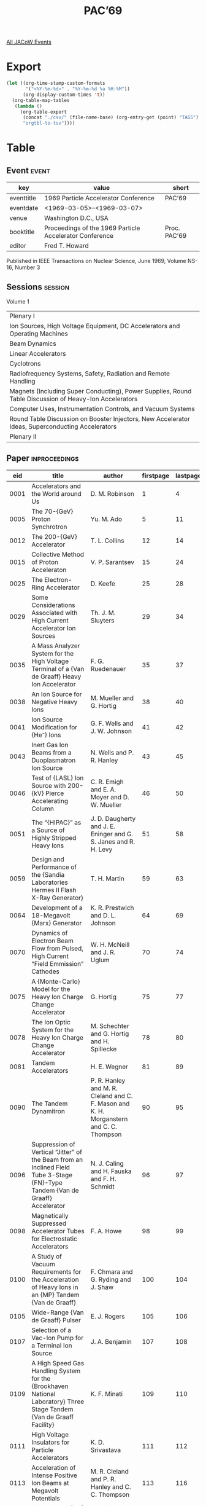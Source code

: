 #+title: PAC’69

[[file:all-jacow-events.org][All JACoW Events]]


* Export


#+begin_src emacs-lisp :eval t
  (let ((org-time-stamp-custom-formats
         '("<%Y-%m-%d>" . "%Y-%m-%d %a %H:%M"))
        (org-display-custom-times 't))
    (org-table-map-tables
     (lambda ()
       (org-table-export
        (concat "./csv/" (file-name-base) (org-entry-get (point) "TAGS") ".tsv")
        "orgtbl-to-tsv"))))
#+end_src

#+RESULTS:
: Mapping tables: done


* Table

** Event :event:

|------------+---------------------------------------------------------+--------------|
| key        | value                                                   | short        |
|------------+---------------------------------------------------------+--------------|
| eventtitle | 1969 Particle Accelerator Conference                    | PAC’69       |
| eventdate  | <1969-03-05>--<1969-03-07>                            |              |
| venue      | Washington D.C., USA                                    |              |
| booktitle  | Proceedings of the 1969 Particle Accelerator Conference | Proc. PAC’69 |
| editor     | Fred T. Howard                                          |              |
|------------+---------------------------------------------------------+--------------|
#+TBLFM: @2$3='(cadar (org-collect-keywords '("TITLE")))::@5$3='(concat "Proc. " (cadar (org-collect-keywords '("TITLE"))))


Published in IEEE Transactions on Nuclear Science, June 1969, Volume NS-16, Number 3

** Sessions :session:

Volume 1
|--------------------------------------------------------------------------------------------------------|
| Plenary I                                                                                              |
| Ion Sources, High Voltage Equipment, DC Accelerators and Operating Machines                            |
| Beam Dynamics                                                                                          |
| Linear Accelerators                                                                                    |
| Cyclotrons                                                                                             |
| Radiofrequency Systems, Safety, Radiation and Remote Handling                                          |
| Magnets (Including Super Conducting), Power Supplies, Round Table Discussion of Heavy-Ion Accelerators |
| Computer Uses, Instrumentation Controls, and Vacuum Systems                                            |
| Round Table Discussion on Booster Injectors, New Accelerator Ideas, Superconducting Accelerators       |
| Plenary II                                                                                             |
|--------------------------------------------------------------------------------------------------------|


** Paper :inproceedings:

|------+-----------------------------------------------------------------------------------------------------------------------------------------------------------------------------+---------------------------------------------------------------------------------------------------------------------------------------------------------------------------------------------------------------------------------------------------------+-----------+----------+-----------|
|  eid | title                                                                                                                                                                       | author                                                                                                                                                                                                                                                  | firstpage | lastpage |     pages |
|------+-----------------------------------------------------------------------------------------------------------------------------------------------------------------------------+---------------------------------------------------------------------------------------------------------------------------------------------------------------------------------------------------------------------------------------------------------+-----------+----------+-----------|
| 0001 | Accelerators and the World around Us                                                                                                                                        | D. M. Robinson                                                                                                                                                                                                                                          |         1 |        4 |       1-4 |
| 0005 | The 70-{GeV} Proton Synchrotron                                                                                                                                             | Yu. M. Ado                                                                                                                                                                                                                                              |         5 |       11 |      5-11 |
| 0012 | The 200-{GeV} Accelerator                                                                                                                                                   | T. L. Collins                                                                                                                                                                                                                                           |        12 |       14 |     12-14 |
| 0015 | Collective Method of Proton Acceleraton                                                                                                                                     | V. P. Sarantsev                                                                                                                                                                                                                                         |        15 |       24 |     15-24 |
| 0025 | The Electron-Ring Accelerator                                                                                                                                               | D. Keefe                                                                                                                                                                                                                                                |        25 |       28 |     25-28 |
|------+-----------------------------------------------------------------------------------------------------------------------------------------------------------------------------+---------------------------------------------------------------------------------------------------------------------------------------------------------------------------------------------------------------------------------------------------------+-----------+----------+-----------|
| 0029 | Some Considerations Associated with High Current Accelerator Ion Sources                                                                                                    | Th. J. M. Sluyters                                                                                                                                                                                                                                      |        29 |       34 |     29-34 |
| 0035 | A Mass Analyzer System for the High Voltage Terminal of a {Van de Graaff} Heavy Ion Accelerator                                                                             | F. G. Ruedenauer                                                                                                                                                                                                                                        |        35 |       37 |     35-37 |
| 0038 | An Ion Source for Negative Heavy Ions                                                                                                                                       | M. Mueller and G. Hortig                                                                                                                                                                                                                                |        38 |       40 |     38-40 |
| 0041 | Ion Source Modification for {He⁻} Ions                                                                                                                                      | G. F. Wells and J. W. Johnson                                                                                                                                                                                                                           |        41 |       42 |     41-42 |
| 0043 | Inert Gas Ion Beams from a Duoplasmatron Ion Source                                                                                                                         | N. Wells and P. R. Hanley                                                                                                                                                                                                                               |        43 |       45 |     43-45 |
| 0046 | Test of {LASL} Ion Source with 200-{kV} Pierce Accelerating Column                                                                                                          | C. R. Emigh and E. A. Moyer and D. W. Mueller                                                                                                                                                                                                           |        46 |       50 |     46-50 |
| 0051 | The “{HIPAC}” as a Source of Highly Stripped Heavy Ions                                                                                                                     | J. D. Daugherty and J. E. Eninger and G. S. Janes and R. H. Levy                                                                                                                                                                                        |        51 |       58 |     51-58 |
| 0059 | Design and Performance of the {Sandia Laboratories Hermes II Flash X-Ray Generator}                                                                                         | T. H. Martin                                                                                                                                                                                                                                            |        59 |       63 |     59-63 |
| 0064 | Development of a 18-Megavolt {Marx} Generator                                                                                                                               | K. R. Prestwich and D. L. Johnson                                                                                                                                                                                                                       |        64 |       69 |     64-69 |
| 0070 | Dynamics of Electron Beam Flow from Pulsed, High Current “Field Emmission” Cathodes                                                                                         | W. H. McNeill and J. R. Uglum                                                                                                                                                                                                                           |        70 |       74 |     70-74 |
| 0075 | A {Monte-Carlo} Model for the Heavy Ion Charge Change Accelerator                                                                                                           | G. Hortig                                                                                                                                                                                                                                               |        75 |       77 |     75-77 |
| 0078 | The Ion Optic System for the Heavy Ion Charge Change Accelerator                                                                                                            | M. Schechter and G. Hortig and H. Spillecke                                                                                                                                                                                                             |        78 |       80 |     78-80 |
| 0081 | Tandem Accelerators                                                                                                                                                         | H. E. Wegner                                                                                                                                                                                                                                            |        81 |       89 |     81-89 |
| 0090 | The Tandem Dynamitron                                                                                                                                                       | P. R. Hanley and M. R. Cleland and C. F. Mason and K. H. Morganstern and C. C. Thompson                                                                                                                                                                 |        90 |       95 |     90-95 |
| 0096 | Suppression of Vertical “Jitter” of the Beam from an Inclined Field Tube 3-Stage {FN}-Type Tandem {Van de Graaff} Accelerator                                               | N. J. Caling and H. Fauska and F. H. Schmidt                                                                                                                                                                                                            |        96 |       97 |     96-97 |
| 0098 | Magnetically Suppressed Accelerator Tubes for Electrostatic Accelerators                                                                                                    | F. A. Howe                                                                                                                                                                                                                                              |        98 |       99 |     98-99 |
| 0100 | A Study of Vacuum Requirements for the Acceleration of Heavy Ions in an {MP} Tandem {Van de Graaff}                                                                         | F. Chmara and G. Ryding and J. Shaw                                                                                                                                                                                                                     |       100 |      104 |   100-104 |
| 0105 | Wide-Range {Van de Graaff} Pulser                                                                                                                                           | E. J. Rogers                                                                                                                                                                                                                                            |       105 |      106 |   105-106 |
| 0107 | Selection of a Vac-Ion Pump for a Terminal Ion Source                                                                                                                       | J. A. Benjamin                                                                                                                                                                                                                                          |       107 |      108 |   107-108 |
| 0109 | A High Speed Gas Handling System for the {Brookhaven National Laboratory} Three Stage Tandem {Van de Graaff Facility}                                                       | K. F. Minati                                                                                                                                                                                                                                            |       109 |      110 |   109-110 |
| 0111 | High Voltage Insulators for Particle Accelerators                                                                                                                           | K. D. Srivastava                                                                                                                                                                                                                                        |       111 |      112 |   111-112 |
| 0113 | Acceleration of Intense Positive Ion Beams at Megavolt Potentials                                                                                                           | M. R. Cleland and P. R. Hanley and C. C. Thompson                                                                                                                                                                                                       |       113 |      116 |   113-116 |
| 0117 | High Voltage {DC} Power Supplies for Beam Injectors                                                                                                                         | G. Reinhold and K. Truempy                                                                                                                                                                                                                              |       117 |      118 |   117-118 |
| 0119 | Pressurized 1-{MeV} Electron Accelerator of the Twin-Tank Design for Electron Microscopy                                                                                    | G. Reinhold                                                                                                                                                                                                                                             |       119 |      123 |   119-123 |
| 0124 | Design Equations for Dynamitron Type Power Supplies in the Megavolt Range                                                                                                   | C. C. Thompson and M. R. Cleland                                                                                                                                                                                                                        |       124 |      129 |   124-129 |
| 0130 | Performance and Modifications of a 200-{keV} Heavy Ion Accelerator Facility                                                                                                 | R. Laubert and R. K. Robinson                                                                                                                                                                                                                           |       130 |      134 |   130-134 |
| 0135 | The Injector Complex for the {LAMPF} Accelerator                                                                                                                            | P. W. Allison and C. R. Emigh and R. R. Stevens                                                                                                                                                                                                         |       135 |      139 |   135-139 |
| 0140 | A Polarized Ion Source for the Berkeley 88-Inch Cyclotron                                                                                                                   | A. Luccio and D. J. Clark and D. Elo and P. Frazier and D. Morris and M. Renkas                                                                                                                                                                         |       140 |      144 |   140-144 |
| 0145 | Production and Acceleration of Deuterium and Helium Ions                                                                                                                    | A. Passner and T. Bertuccio and M. Isaila and D. Sober and K. Vosburgh                                                                                                                                                                                  |       145 |      147 |   145-147 |
| 0148 | Some Results of Studies of Proton Beam Production and Transport for {PLANIM}                                                                                                | A. Carne and C. W. Planner and J. Ranft and T. R. Walsh and N. D. West and H. Wroe                                                                                                                                                                      |       148 |      149 |   148-149 |
| 0150 | Post Accelerator Beam Pulse Length Chopper                                                                                                                                  | R. J. Averill and T. L. Collins                                                                                                                                                                                                                         |       150 |      151 |   150-151 |
| 0152 | Operation of a {4 mA} Dynamitron as a Monoenergetic Neutron Source                                                                                                          | A. W. Haberl and A. Taylor                                                                                                                                                                                                                              |       152 |      155 |   152-155 |
| 0156 | Performance of the Cornell {10 GeV} Electron Synchrotron                                                                                                                    | M. Tigner                                                                                                                                                                                                                                               |       156 |      158 |   156-158 |
| 0159 | Operation and Performance of the {University of Wisconsin Physical Sciences Laboratory} Electron Storage Ring                                                               | E. M. Rowe and R. A. Otte and C. H. Pruett and J. D. Steben                                                                                                                                                                                             |       159 |      164 |   159-164 |
| 0165 | Accelerator Development Activity of the Radiotechnical Institute                                                                                                            | A. L. Mints                                                                                                                                                                                                                                             |       165 |      169 |   165-169 |
| 0170 | Simultaneous Multiple Targeting Techniques                                                                                                                                  | L. G. Ratner and F. Hornstra and S. Marcowitz and N. Reay and T. Romanowski and R. Sherr                                                                                                                                                                |       170 |      171 |   170-171 |
| 0172 | {Bevatron} External Proton Beam Facilities                                                                                                                                  | T. Elioff and R. J. Force and W. D. Hartsough and K. H. Lou                                                                                                                                                                                             |       172 |      173 |   172-173 |
| 0174 | Design and Construction of Physical Facilities, {AGS} Conversion Project                                                                                                    | J. H. Lancaster                                                                                                                                                                                                                                         |       174 |      175 |   174-175 |
|------+-----------------------------------------------------------------------------------------------------------------------------------------------------------------------------+---------------------------------------------------------------------------------------------------------------------------------------------------------------------------------------------------------------------------------------------------------+-----------+----------+-----------|
| 0176 | Beam Amplitude Behavior upon Crossing a Linear Coupling Resonance with Damping in One Dimension                                                                             | M. J. Lee and E. D. Courant and C. Pellegrini and A. M. Sessler                                                                                                                                                                                         |       176 |      179 |   176-179 |
| 0180 | The Effect of Ions on the Symmetrical Throbbing Beam Mode                                                                                                                   | H. G. Hereward and P. L. Morton and K. H. Schindl                                                                                                                                                                                                       |       180 |      181 |   180-181 |
| 0182 | Damping Bunch Shape Oscillations in the Brookhaven {AGS}                                                                                                                    | E. C. Raka                                                                                                                                                                                                                                              |       182 |      186 |   182-186 |
| 0187 | Investigation of Gradient Corrections for the {AGS}                                                                                                                         | J. C. Herrera and M. Month                                                                                                                                                                                                                              |       187 |      191 |   187-191 |
| 0192 | Orbits and Nonlinear Effects in Terms of the Field Coefficients in the Median Plane                                                                                         | C. S. Chien                                                                                                                                                                                                                                             |       192 |      193 |   192-193 |
| 0194 | Beam Dynamics in Proton Linear Accelerators                                                                                                                                 | R. L. Gluckstern                                                                                                                                                                                                                                        |       194 |      201 |   194-201 |
| 0202 | Numerical Calculations on Transverse Emittance Growth in Bright Linac Beams                                                                                                 | R. Chasman                                                                                                                                                                                                                                              |       202 |      206 |   202-206 |
| 0207 | Space Charge Forces in a Linac Buncher                                                                                                                                      | B. G. Chidley and G. E. Lee-Whiting                                                                                                                                                                                                                     |       207 |      209 |   207-209 |
| 0210 | Multigap Debunchers                                                                                                                                                         | A. Benton                                                                                                                                                                                                                                               |       210 |      211 |   210-211 |
| 0212 | Phase Stability Studies for the {I.N.G.} Linac                                                                                                                              | W. S. Chapman                                                                                                                                                                                                                                           |       212 |      213 |   212-213 |
| 0214 | An Analysis of Travelling-Wave Prebunchers                                                                                                                                  | G. W. Petersen and W. J. Gallagher                                                                                                                                                                                                                      |       214 |      215 |   214-215 |
| 0216 | On Transverse Space-Charge Effects in Bunched Beams                                                                                                                         | J. Claus                                                                                                                                                                                                                                                |       216 |      220 |   216-220 |
| 0221 | Design of the Low-Energy Beam Transport System of the {Brookhaven} 200-{MeV} Injector Linac                                                                                 | C. Agritellis and R. Chasman and Th. J. M. Sluyters                                                                                                                                                                                                     |       221 |      226 |   221-226 |
| 0227 | Particle Trajectory Perturbations in Beam Handling Systems                                                                                                                  | J. Dobson and W. J. Gallagher                                                                                                                                                                                                                           |       227 |      231 |   227-231 |
| 0232 | Design and Evaluation of Particle Beam Handling Systems                                                                                                                     | A. Galejs and P. Trent                                                                                                                                                                                                                                  |       232 |      233 |   232-233 |
| 0234 | Initial Performance of the {AGS} Slow External Beam                                                                                                                         | L. N. Blumberg and M. Q. Barton and G. W. Bennett and J. D. Fox and J. W. Glenn and H. C. H. Hsieh and R. J. Nawrocky and A. V. Soukas                                                                                                                  |       234 |      241 |   234-241 |
| 0242 | Extraction and Transfer of High-Quality Beams from Synchrotrons of the {FOOFDOD} Type with Application to the {Omnitron}                                                    | Meads, Jr., P. F. and F. B. Selph                                                                                                                                                                                                                       |       242 |      245 |   242-245 |
| 0246 | Two-Turn Extraction from an Injector Synchrotron                                                                                                                            | van Steenbergen, A.                                                                                                                                                                                                                                     |       246 |      254 |   246-254 |
| 0255 | The Effect of Momentum Spread in Slow Extraction at an Integer Resonance - A Theoretical Study                                                                              | P. Strolin and E. J. N. Wilson                                                                                                                                                                                                                          |       255 |      259 |   255-259 |
| 0260 | A Slow Extracted Beam for the Cornell {2 GeV} Synchrotron                                                                                                                   | A. Browman and L. N. Hand and G. Rouse and T. Tso                                                                                                                                                                                                       |       260 |      261 |   260-261 |
| 0262 | Design of the {200 GeV} Slow Extracted Beam at {NAL}                                                                                                                        | R. Andrews and A. Maschke and R. Mobley and C. H. Rode                                                                                                                                                                                                  |       262 |      265 |   262-265 |
| 0266 | Energy-Loss Extraction System with Thin-Septum Plunged Magnet at {NIMROD}                                                                                                   | A. G. A. M. Armstrong and V. W. Edwards and R. H. C. Morgan and M. J. O’Connell and M. J. Sheehan                                                                                                                                                       |       266 |      270 |   266-270 |
| 0271 | Lattice of the {NAL} Proton Synchrotron                                                                                                                                     | A. A. Garren                                                                                                                                                                                                                                            |       271 |      276 |   271-276 |
| 0277 | Lenses for High Energy Electron Beams                                                                                                                                       | W. J. Gallagher                                                                                                                                                                                                                                         |       277 |      278 |   277-278 |
| 0279 | The Application of Transient Beam Loading in Linear Accelerators to Obtain a Fixed Charge/Pulse                                                                             | J. Dobson and C. B. Williams                                                                                                                                                                                                                            |       279 |      280 |   279-280 |
| 0281 | Proton Beam Cooling with Electrons in the Non-Relativistic Case                                                                                                             | W. Maurer                                                                                                                                                                                                                                               |       281 |      285 |   281-285 |
| 0286 | Multishot and Multichannel Fast Ejection                                                                                                                                    | R. Bossart and L. Caris and H. Dijkhuizen and I. Kamber and B. Kuiper and J. Leroux and S. Milner and B. Nicolai and E. M. Williams and van Breugel, H.                                                                                                 |       286 |      290 |   286-290 |
| 0291 | Experimental Investigation of the Influence of Quantum Fluctuations of Radiation on the Motion of Electrons in the 1.5-{GeV} Synchrotron at {Tomsk Polytechnical Institute} | A. A. Vorobiev and A. N. Didenko and A. V. Kojevnikov                                                                                                                                                                                                   |       291 |      293 |   291-293 |
|------+-----------------------------------------------------------------------------------------------------------------------------------------------------------------------------+---------------------------------------------------------------------------------------------------------------------------------------------------------------------------------------------------------------------------------------------------------+-----------+----------+-----------|
| 0294 | The {Astron} Linear Accelerator                                                                                                                                             | J. W. Beal and N. C. Christofilos and R. E. Hester                                                                                                                                                                                                      |       294 |      298 |   294-298 |
| 0299 | First Operation of the High Duty Cycle {Saclay} Electron Linac ({A.L.S.})                                                                                                   | H. Leboutet and G. Azam and F. Netter and C. Tzara                                                                                                                                                                                                      |       299 |      303 |   299-303 |
| 0304 | Dynamics of the Beam of Electrons in the {A.L.S.}                                                                                                                           | G. Azam and A. Bensussan and H. Leboutet and G. Roux                                                                                                                                                                                                    |       304 |      306 |   304-306 |
| 0307 | Converter and Positron Acceleration on the {A.L.S.}                                                                                                                         | J. Aucouturier and G. Azam and H. Leboutet and C. Perraudin                                                                                                                                                                                             |       307 |      308 |   307-308 |
| 0309 | The {95 MeV} Electron Linac at {Amersterdam}                                                                                                                                | P. J. T. Bruinsma and de Vries, C.                                                                                                                                                                                                                      |       309 |      310 |   309-310 |
| 0311 | Recent Beam Performance and Developments at {SLAC}                                                                                                                          | R. H. Helm and H. A. Hogg and R. F. Koontz and G. A. Loew and R. H. Miller and R. B. Neal                                                                                                                                                               |       311 |      315 |   311-315 |
| 0316 | Performance of {140 MeV} High Current Short Pulse Linac at {ORNL}                                                                                                           | N. Pering and T. A. Lewis                                                                                                                                                                                                                               |       316 |      320 |   316-320 |
| 0321 | Standing Wave Operation of Electron Linear Accelerators                                                                                                                     | W. J. Gallagher                                                                                                                                                                                                                                         |       321 |      322 |   321-322 |
| 0323 | Velocity Modulation System for Enhancement of 50 Picosecond Radiation Pulse                                                                                                 | N. J. Norris and R. K. Hanst                                                                                                                                                                                                                            |       323 |      328 |   323-328 |
| 0329 | Resonantly Coupled Standing Wave Accelerator Structures for Electron and Proton Linac Applications                                                                          | E. A. Knapp                                                                                                                                                                                                                                             |       329 |      337 |   329-337 |
| 0338 | Some Preliminary Observations on a Family of Linac Modes                                                                                                                    | D. A. Swenson and E. A. Knapp and G. R. Swain                                                                                                                                                                                                           |       338 |      339 |   338-339 |
| 0340 | A Method for Calculating Resonant Frequencies, Mode Structure, and Field Flatness in an {Alvarez} Type Linac Cavity                                                         | R. L. Gluckstern and R. Chasman and M. J. Lee and H. K. Peterson                                                                                                                                                                                        |       340 |      344 |   340-344 |
| 0345 | Progress in Proton Linear Accelerators                                                                                                                                      | G. W. Wheeler                                                                                                                                                                                                                                           |       345 |      350 |   345-350 |
| 0351 | The Prototype {RF} System for the {200 MeV} Linac for the {Alternating Gradient Synchrotron}                                                                                | J. Keane and R. Lankshear and J. Sheehan and R. Witkover                                                                                                                                                                                                |       351 |      355 |   351-355 |
| 0356 | Beam Emittance - Time Variation of the 50-{MeV} Proton Linear Accelerator of the {Zero Gradient Synchrotron}                                                                | M. E. Abdelaziz                                                                                                                                                                                                                                         |       356 |      358 |   356-358 |
| 0359 | A Unique High Duty Factor Series Hard-Tube Modulator for Use in the {Los Alamos Meson Physics Facility}                                                                     | J. R. Faulkner                                                                                                                                                                                                                                          |       359 |      361 |   359-361 |
| 0362 | The Brookhaven {50 MeV} Linac {RF} Multiport System                                                                                                                         | J. Keane and B. DeVito and A. J. McNerney                                                                                                                                                                                                               |       362 |      366 |   362-366 |
| 0367 | Microwave Instrumentation for Accelerator {RF} Systems                                                                                                                      | R. A. Jameson and W. J. Hoffert and D. I. Morris                                                                                                                                                                                                        |       367 |      371 |   367-371 |
| 0372 | Study on Interdigital {H}-Type Structure for Heavy-Ion Linear Accelerator                                                                                                   | M. Bres and A. Chabert and J-C. Gavet and D. T. Tran and B. Veyron and G. Voisin                                                                                                                                                                        |       372 |      376 |   372-376 |
| 0377 | A New Structure for Heavy-Ion Linacs                                                                                                                                        | J. Pottier                                                                                                                                                                                                                                              |       377 |      379 |   377-379 |
| 0380 | Transit Time Factors and Field Magnification Factors in Ion Linac Gaps                                                                                                      | D. O. Boehne                                                                                                                                                                                                                                            |       380 |      384 |   380-384 |
| 0385 | {RF} System Development for the Heavy Ion Linac                                                                                                                             | B. Stadler                                                                                                                                                                                                                                              |       385 |      389 |   385-389 |
| 0390 | Linac Cavity Technology                                                                                                                                                     | D. O. Boehne                                                                                                                                                                                                                                            |       390 |      394 |   390-394 |
| 0395 | An Inexpensive Method of Cooling an {RF} Cavity                                                                                                                             | J. M. Haughian and R. M. Main                                                                                                                                                                                                                           |       395 |      396 |   395-396 |
|------+-----------------------------------------------------------------------------------------------------------------------------------------------------------------------------+---------------------------------------------------------------------------------------------------------------------------------------------------------------------------------------------------------------------------------------------------------+-----------+----------+-----------|
| 0397 | General Design Features of the {Indiana University} {200 MeV} Cyclotron                                                                                                     | M. E. Rickey and B. M. Bardin and M. B. Sampson                                                                                                                                                                                                         |       397 |      404 |   397-404 |
| 0405 | Synchrocyclotron Improvement Programs                                                                                                                                       | H. G. Blosser                                                                                                                                                                                                                                           |       405 |      414 |   405-414 |
| 0415 | Magnetic Field Tolerances for the {TRIUMF} {500 MeV} {H⁻} Cyclotron                                                                                                         | M. K. Craddock and J. R. Richardson                                                                                                                                                                                                                     |       415 |      420 |   415-420 |
| 0421 | Nevis Synchrocyclotron Conversion Project                                                                                                                                   | R. Cohen and E. Martin and S. Ohnuma and J. Rainwater and R. Schneider and K. Ziegler                                                                                                                                                                   |       421 |      425 |   421-425 |
| 0426 | Axial Electric Focussing in a Cyclotron                                                                                                                                     | R. Cohen and J. Rainwater                                                                                                                                                                                                                               |       426 |      429 |   426-429 |
| 0430 | {Nevis} Synchrocyclotron Conversion Program - {RF} System                                                                                                                   | R. Schneider and J. Rainwater                                                                                                                                                                                                                           |       430 |      433 |   430-433 |
| 0434 | Extraction Studies for the Modified {Nevis} Synchrocyclotron                                                                                                                | R. Cohen and E. Martin and S. Ohnuma and K. Ziegler                                                                                                                                                                                                     |       434 |      437 |   434-437 |
| 0438 | The {University of Maryland} Isochronous Cyclotron                                                                                                                          | T. H. Johnson and R. E. Berg and J. F. Bridges and P. Delphin and F. Dupont and A. Dupuis and R. Jean and K. D. Jenkins and H. Kim and R. Lacaze and H. Leboutet and M. Reiser and W. H. White and T. Zinneman                                          |       438 |      441 |   438-441 |
| 0442 | Design of the Beam Transport System for the {University of Maryland} Cyclotron                                                                                              | R. E. Berg                                                                                                                                                                                                                                              |       442 |      445 |   442-445 |
| 0446 | Magnet and Extraction Studies for the {University of Maryland} Isochronous Cyclotron                                                                                        | R. E. Berg and P. Delphin and H. Kim and M. Reiser                                                                                                                                                                                                      |       446 |      448 |   446-448 |
| 0449 | Center-Region Design and Initial Orbits in the {Maryland University} Isochronous Cyclotron                                                                                  | M. Reiser and P. Delphin and F. Dupont and T. Zinneman                                                                                                                                                                                                  |       449 |      453 |   449-453 |
| 0454 | Calculation of the Central Orbits in a Compact Isochronus Cyclotron                                                                                                         | van Nieuwland and J. M. and N. Hazewindus                                                                                                                                                                                                               |       454 |      458 |   454-458 |
| 0459 | Axial Injection System for a Compact Isochronous Cyclotron                                                                                                                  | N. Hazewindus and A. Petterson                                                                                                                                                                                                                          |       459 |      460 |   459-460 |
| 0461 | {R.F.} System for a Compact Isochronous Cyclotron                                                                                                                           | J. Geel and A. J. J. Franken                                                                                                                                                                                                                            |       461 |      464 |   461-464 |
| 0465 | Beam Optics and Space Charge Effects in the Axial Injection Line for the 88-Inch Cyclotron                                                                                  | F. G. Resmini and D. J. Clark                                                                                                                                                                                                                           |       465 |      470 |   465-470 |
| 0471 | Design and Construction of the Axial Injection System for the 88-Inch Cyclotron                                                                                             | D. J. Clark and R. Burger and A. Carneiro and D. Elo and P. Frazier and A. Luccio and D. Morris and M. Renkas and F. G. Resmini                                                                                                                         |       471 |      473 |   471-473 |
| 0474 | Extraction from the {Jülich} 90-{MeV}-{d⁺} {AEG}-Isochronous Cyclotron                                                                                                      | H. Thimmel and P. Wucherer                                                                                                                                                                                                                              |       474 |      478 |   474-478 |
| 0479 | The 4-{MeV} Separated-Orbit Cyclotron                                                                                                                                       | J. A. Martin and L. N. Howell and E. D. Hudson and R. S. Livingston and J. E. Mann and S. W. Mosko and Richardson, Jr., E. G. and  R. E. Worsham and N. F. Ziegler                                                                                      |       479 |      481 |   479-481 |
| 0482 | Test Results from Coaxial Cavities for Separted-Orbit Cyclotrons                                                                                                            | N. F. Ziegler                                                                                                                                                                                                                                           |       482 |      486 |   482-486 |
| 0487 | Unique Mechanical Fabrication Techniques on the {Brookhaven National Laboratory} Cyclotron                                                                                  | R. J. McCracken and C. P. Baker and J. Hessinger and J. Mann                                                                                                                                                                                            |       487 |      491 |   487-491 |
| 0492 | Improvements in the {Michigan State University} Cyclotron {R}F System                                                                                                       | W. P. Johnson and P. K. Sigg                                                                                                                                                                                                                            |       492 |      494 |   492-494 |
| 0495 | A Low Power Magnetic Channel with Dipole Compensation                                                                                                                       | T. Khoe and R. Benaroya and J. J. Livingood and W. J. Ramler and W. Wesolowski                                                                                                                                                                          |       495 |      499 |   495-499 |
| 0500 | A Magnetic Extraction Channel for a 30-Inch {AVF} Cyclotron                                                                                                                 | G. O. Hendry and J. L. Tom                                                                                                                                                                                                                              |       500 |      503 |   500-503 |
| 0504 | Beam Loss Due to the $ν_r - ν_z = 1$ and $3ν_r - ν_z = 3$ Resonances                                                                                                        | M. L. Mallory                                                                                                                                                                                                                                           |       504 |      507 |   504-507 |
| 0508 | Meson Channel Design for the {SREL} Synchrocyclotron                                                                                                                        | H. O. Funsten and R. T. Siegel                                                                                                                                                                                                                          |       508 |      509 |   508-509 |
|------+-----------------------------------------------------------------------------------------------------------------------------------------------------------------------------+---------------------------------------------------------------------------------------------------------------------------------------------------------------------------------------------------------------------------------------------------------+-----------+----------+-----------|
| 0510 | {NAL} Booster and Storage-Ring {RF} Systems                                                                                                                                 | J. A. Dinkel and Q. Kerns and L. A. Klaisner and G. S. Tool                                                                                                                                                                                             |       510 |      515 |   510-515 |
| 0516 | Electronic System of the 70-{GeV} Proton Synchrotron                                                                                                                        | A. L. Mints and K. F. Gertsev and B. M. Gutner and Yu. S. Ivanov and A. A. Kuzmin and V. F. Kuzmin and V. E. Pisarevsky and A. I. Prokopiev and S. M. Rubchinsky and A. S. Temkin and V. A. Uvarov and F. A. Vodopyanov and K. A. Yakovlev and V. B. Zalmanzon |       516 |      518 |   516-518 |
| 0519 | Calculated Beam-Loading Effects in the {NAL} Main-Ring {RF} System                                                                                                          | G. Rees                                                                                                                                                                                                                                                 |       519 |      525 |   519-525 |
| 0526 | A Dielectric Loaded Slow Wave Structure for Seapration of Relativistic Particles                                                                                            | C. T. M. Chang and J. W. Dawson and R. L. Kustom                                                                                                                                                                                                        |       526 |      530 |   526-530 |
| 0531 | Long-Pulse Radio Frequency Separator Test Facility                                                                                                                          | J. W. Dawson and A. Moretti and J. J. Peerson                                                                                                                                                                                                           |       531 |      532 |   531-532 |
| 0533 | Improvement in the {RF} Capture by Using Nonsinusoidal Accelerating Voltages                                                                                                | T. Bertuccio and M. Isaila and J. Kirchgessner and K. Koepke and F. Larsen and A. Passner and K. Prelec                                                                                                                                                 |       533 |      534 |   533-534 |
| 0535 | Engineering Studies of Thermal Problems in Ferrites of {AGS} Accelerating Cavities                                                                                          | E. Jablonski and V. J. Buchanan                                                                                                                                                                                                                         |       535 |      539 |   535-539 |
| 0540 | Application of the Two-Power-Supply Method to the Ferrite Bias of an {RF} Resonator of a Rapid-Cycling Synchrotron                                                          | L. L. Reginato and B. H. Smith                                                                                                                                                                                                                          |       540 |      542 |   540-542 |
| 0543 | Nonlinear Effects in “Linear” Ferrites at High {RF} Fields                                                                                                                  | G. Rakowsky and A. Tranis                                                                                                                                                                                                                               |       543 |      545 |   543-545 |
| 0546 | Digital Measurement of Ferrite Hysteresis Loops                                                                                                                             | J. E. Katz and Q. R. Kerns and B. R. Sandberg                                                                                                                                                                                                           |       546 |      550 |   546-550 |
| 0551 | Simplified Design Techniques for Distributed Power Amplifiers for Synchrotron and Cyclotron Driver Applications                                                             | W. L. Gagnon and B. H. Smith                                                                                                                                                                                                                            |       551 |      555 |   551-555 |
| 0556 | The Electrical Breakdown of Vacuun Insulated Electrodes under Radio Frequency Stress                                                                                        | R. L. Kustom                                                                                                                                                                                                                                            |       556 |      557 |   556-557 |
| 0558 | Numerical Design of the Shape of an Azimuthally Symmetric {RF} Cavity that Resonates at Given Frequencies and Has Zero Response at Other Specified Frequencies              | F. C. Younger and Meads, Jr., P. F.                                                                                                                                                                                                                     |       558 |      559 |   558-559 |
| 0560 | Safety Guidelines for Accelerator Installations                                                                                                                             | H. P. Hernandez                                                                                                                                                                                                                                         |       560 |      567 |   560-567 |
| 0568 | Tables for the Determination of the Lateral Shielding Requirements of High Energy Electron and Proton Accelerators                                                          | K. O’Brien                                                                                                                                                                                                                                              |       568 |      569 |   568-569 |
| 0570 | Radiation Studies around Extracted Proton Beams at {Nimrod}                                                                                                                 | K. B. Shaw and G. R. Stevenson                                                                                                                                                                                                                          |       570 |      574 |   570-574 |
| 0575 | Gamma Ray Background Analysis at the {NASA Langley Research Center} {SREL} {600 MeV} Proton Synchrocyclotron of the Realatively Short- and Long-Lived Gamma Rays            | E. Rind                                                                                                                                                                                                                                                 |       575 |      576 |   575-576 |
| 0577 | Primary Hazards of Particle Accelerators                                                                                                                                    | W. C. Hall                                                                                                                                                                                                                                              |       577 |      578 |   577-578 |
| 0579 | A Fast Protection System for Linear Accelerators                                                                                                                            | Van Buren, D. T.                                                                                                                                                                                                                                        |       579 |      581 |   579-581 |
| 0582 | The {University of Toronto} Solid State Linac Interlock Systems                                                                                                             | E. W. Horrigan and R. T. Millar and K. Schwedtmann                                                                                                                                                                                                      |       582 |      583 |   582-583 |
| 0584 | New Personnel Interlock System and Procedures for the {RPI} Linac Lab                                                                                                       | D. S. Morse and J. Haken and R. M. Ryan                                                                                                                                                                                                                 |       584 |      585 |   584-585 |
| 0586 | A Multichannel Radiation Monitor with Logarithmic Response from 0.1 to {106 mrem/hr}                                                                                        | T. G. Dzubay and R. E. Pollock                                                                                                                                                                                                                          |       586 |      587 |   586-587 |
| 0588 | Remote Maintenance Concepts for the {Los Alamos Meson Physics Facility}                                                                                                     | M. T. Wilson                                                                                                                                                                                                                                            |       588 |      593 |   588-593 |
| 0594 | General Purpose Servo-Manipulator for Remote Maintenance of Accelerators                                                                                                    | C. R. Flatau                                                                                                                                                                                                                                            |       594 |      598 |   594-598 |
| 0599 | Application of Remote Handling in the {CPS} Tunnel                                                                                                                          | M. Ellefsplass and R. A. Horne and W. Richter                                                                                                                                                                                                           |       599 |      603 |   599-603 |
| 0604 | 3-{GeV} Protons on {Pb} Neutrons Streaming through a Labyrinth                                                                                                              | W. Schimmerling and M. Awschalom                                                                                                                                                                                                                        |       604 |      605 |   604-605 |
| 0606 | Radiation Damage Studies of Zero Gradient Synchrotron Magnet Insulation and Related Materials                                                                               | F. W. Markley and R. Booth and G. A. Forster                                                                                                                                                                                                            |       606 |      610 |   606-610 |
| 0611 | Mineral-Insulated Magnets for High-Radiation Environments                                                                                                                   | A. Harvey and S. A. Walker                                                                                                                                                                                                                              |       611 |      612 |   611-612 |
| 0613 | The “Sphere Dump” - A New Low-Cost High-Power Beam Dump Concept and a Catalytic Hydrogen-Oxygen Recombiner for Radioactive Water Systems                                    | D. R. Walz and L. R. Lucas                                                                                                                                                                                                                              |       613 |      617 |   613-617 |
| 0618 | The Radiation Shielding and Beam Dumps for the NAL 100-{GeV} Proton Storage Rings                                                                                           | M. Awschalom                                                                                                                                                                                                                                            |       618 |      621 |   618-621 |
| 0622 | Shutter and Collimator with Rotating Radiation-Cooled Elements for the Beam from the Princeton {A.V.F.} Cyclotron                                                           | C. C. Foster                                                                                                                                                                                                                                            |       622 |      626 |   622-626 |
| 0627 | Improvements in Liquid Hydrogen Target Techniques                                                                                                                           | M. O. Hoenig                                                                                                                                                                                                                                            |       627 |      630 |   627-630 |
| 0631 | A Liquid Hydrogen Target for {SLAC}’s {30 mA} Electron Beam                                                                                                                 | R. Bell and H. Clay and J. Mark and W. Pierce                                                                                                                                                                                                           |       631 |      632 |   631-632 |
| 0633 | Refrigerated Liquid Hydrogen Targets at the {Zero Gradient Synchrotron}                                                                                                     | R. D. Roman and R. M. Giugler and J. L. Kowalski and J. A. Peifer                                                                                                                                                                                       |       633 |      636 |   633-636 |
| 0637 | Insulated Target Instrumentation for the {AGS} Slow External Beam                                                                                                           | G. W. Bennett                                                                                                                                                                                                                                           |       637 |      639 |   637-639 |
| 0640 | Insertion and Extraction of Internal Targetry at the {Zero Gradient Synchrotron}                                                                                            | T. D. Cassidy and A. J. Gorka and R. B. Wehrle                                                                                                                                                                                                          |       640 |      641 |   640-641 |
| 0642 | Self-Optimizing Target Control System                                                                                                                                       | C. W. Potts and D. F. Marcks                                                                                                                                                                                                                            |       642 |      647 |   642-647 |
| 0648 | A Precision Goniometer for Use in Accelerators                                                                                                                              | E. A. Thebado                                                                                                                                                                                                                                           |       648 |      649 |   648-649 |
| 0650 | Low Conductivity Cooling Water Systems                                                                                                                                      | G. L. Homsy and W. J. Jones                                                                                                                                                                                                                             |       650 |      653 |   650-653 |
| 0654 | Accelerator Cooling-System Design and Economics                                                                                                                             | E. Eno and W. P. Carpender and M. K. Lyster                                                                                                                                                                                                             |       654 |      658 |   654-658 |
| 0659 | Inert Gas Purifier for {SLAC}’s Two-Meter Streamer Chamber                                                                                                                  | P. Thingstad                                                                                                                                                                                                                                            |       659 |      660 |   659-660 |
|------+-----------------------------------------------------------------------------------------------------------------------------------------------------------------------------+---------------------------------------------------------------------------------------------------------------------------------------------------------------------------------------------------------------------------------------------------------+-----------+----------+-----------|
| 0661 | Some Engineering Problems on {Serpukhov} Accelerator                                                                                                                        | E. G. Komar                                                                                                                                                                                                                                             |       661 |      666 |   661-666 |
| 0667 | Field Design of the Main-Ring Bending Magnets of the {NAL} 200-{GeV} Synchrotron                                                                                            | R. J. Lari and L. C. Teng                                                                                                                                                                                                                               |       667 |      671 |   667-671 |
| 0672 | Direct Powering of the 200-{GeV} Synchrotron Magnets from the Utility System                                                                                                | R. L. Cassel and J. E. Van Ness                                                                                                                                                                                                                         |       672 |      676 |   672-676 |
| 0677 | Static Power Supplies for Pulsed Loads                                                                                                                                      | J. A. Fox                                                                                                                                                                                                                                               |       677 |      681 |   677-681 |
| 0682 | Pulsing the {Zero Gradient Synchrotron} Directly from the Utility Line                                                                                                      | A. Rohrmayer and J. F. Sellers                                                                                                                                                                                                                          |       682 |      686 |   682-686 |
| 0687 | Tolerable Limits of Voltage Fluctuations Produced by Magnets Pulsed Directly from Alternating Current Power Lines                                                           | W. F. Praeg                                                                                                                                                                                                                                             |       687 |      691 |   687-691 |
| 0692 | Ripple Filter Systems of the {Zero Gradient Synchrotron} and Means for Long, Magnetically Controlled Beam Spills                                                            | E. J. Barsotti and W. F. Praeg and J. M. Stephenson                                                                                                                                                                                                     |       692 |      696 |   692-696 |
| 0697 | Modifications to the {Zero Gradient Synchrotron} Ring Magnet Power Supply Generator Excitation Control                                                                      | J. F. Sellers and A. Rohrmayer                                                                                                                                                                                                                          |       697 |      698 |   697-698 |
| 0699 | Extended Flattop Operation of {Bevatron} Results from Studies of Generator Dovetail Failure                                                                                 | W. W. Salsig and H. W. Vogel                                                                                                                                                                                                                            |       699 |      703 |   699-703 |
| 0704 | Flat Topping the {CEA} Alternating Gradient Magnetic Field                                                                                                                  | R. J. Averill                                                                                                                                                                                                                                           |       704 |      705 |   704-705 |
| 0706 | High Stability High Current Programmed Power Supplies for {Nimrod} Extraction Systems                                                                                       | F. S. Gilbert                                                                                                                                                                                                                                           |       706 |      710 |   706-710 |
| 0711 | Large {DC} Magnet Power Supplies at {SLAC}                                                                                                                                  | M. M. Berndt                                                                                                                                                                                                                                            |       711 |      714 |   711-714 |
| 0715 | Recent Work on Superconducting Synchrotrons                                                                                                                                 | J. D. Lewin and P. F. Smith and A. H. Spurway                                                                                                                                                                                                           |       715 |      716 |   715-716 |
| 0717 | Measured Losses in Pulsed Superconducting Solenoid Magnets                                                                                                                  | W. S. Gilbert and F. Voelker                                                                                                                                                                                                                            |       717 |      719 |   717-719 |
| 0720 | Superconducting Synchrotron Magnets                                                                                                                                         | W. B. Sampson and J. P. Blewett and R. B. Britton and P. F. Dahl and G. H. Morgan                                                                                                                                                                       |       720 |      722 |   720-722 |
| 0723 | Operating Experience with a Superconducting Magnet in an Accelerator Experiment                                                                                             | W. Chamberlain                                                                                                                                                                                                                                          |       723 |      727 |   723-727 |
| 0728 | High Field Iron Magnets for Operation at Cyrogenic Temperatures                                                                                                             | J. E. Allinger and G. T. Danby and J. W. Jackson and I. Polk and A. Prodell                                                                                                                                                                             |       728 |      733 |   728-733 |
| 0734 | Adhesive and Insultating Systems for Cryogenic and Superconducting Coils                                                                                                    | F. Markley and J. Biggs and A. McKamey                                                                                                                                                                                                                  |       734 |      735 |   734-735 |
| 0736 | High-Quality Narrow Quadrupole Magnets                                                                                                                                      | K. H. Lou and J. M. Hauptman and J. E. Walter                                                                                                                                                                                                           |       736 |      737 |   736-737 |
| 0738 | The Design of the {ISR} Inflector                                                                                                                                           | H. Kuhn and W. C. Middelkoop and H. O’Hanlon                                                                                                                                                                                                            |       738 |      743 |   738-743 |
| 0744 | A Gradient Ferrite Pulsed Inflector for {130 MeV} Electrons                                                                                                                 | T. Dickinson                                                                                                                                                                                                                                            |       744 |      745 |   744-745 |
| 0746 | The Design of Beam Inflector Magnets for Ultrahigh Vacuum Operation                                                                                                         | R. D. Hay                                                                                                                                                                                                                                               |       746 |      749 |   746-749 |
| 0750 | A System for High Field Pulsing and Demagnetizing of Multipole Magnets in the {AGS}                                                                                         | U. Vogel                                                                                                                                                                                                                                                |       750 |      751 |   750-751 |
| 0752 | Slow External Beam Ejection Magnets and Power Supplies                                                                                                                      | H. C. H. Hsieh and A. V. Soukas                                                                                                                                                                                                                         |       752 |      756 |   752-756 |
| 0757 | Development of the Floating Wire Method for the Control of Complex Optical Systems                                                                                          | J. Pinel and D. T. Tran                                                                                                                                                                                                                                 |       757 |      761 |   757-761 |
| 0762 | Differential Analysis of Magnetic Field Measurements with Applications                                                                                                      | J. D. Young                                                                                                                                                                                                                                             |       762 |      765 |   762-765 |
| 0766 | Computer Solutions for Three-Dimensional Electromagnetic Field Geometries                                                                                                   | D. Nelson and H. Kim and M. Reiser                                                                                                                                                                                                                      |       766 |      767 |   766-767 |
| 0768 | Two-Dimensional, Uniform Current Density, Air-Core Coil Configurations for the Production of Specified Magnetic Fields                                                      | G. H. Morgan                                                                                                                                                                                                                                            |       768 |      769 |   768-769 |
| 0770 | Iron Magnets Without Air Gaps                                                                                                                                               | G. Parzen                                                                                                                                                                                                                                               |       770 |      771 |   770-771 |
| 0772 | Investigation of the Characteristics of Ceramic Capacitators for Synchrotron Kicker-Magnet Application                                                                      | D. L. Smart and B. H. Smith                                                                                                                                                                                                                             |       772 |      774 |   772-774 |
| 0775 | Electrical Tests of {Zero Gradient Synchrotron} Magnet Coils                                                                                                                | K. Burba and A. Rohrmayer                                                                                                                                                                                                                               |       775 |      776 |   775-776 |
| 0777 | Experience with Aluminum Magnet Coils                                                                                                                                       | E. Roskowski                                                                                                                                                                                                                                            |       777 |      779 |   777-779 |
| 0780 | The Effect of Distorted Voltages in Experimental Areas and Suggested Improvements                                                                                           | A. Rohrmayer and J. R. Stapay and A. G. Vanderflught                                                                                                                                                                                                    |       780 |      781 |   780-781 |
| 0782 | The Power and Cooling Interconnection of the 200-{GeV} Synchrotron Magnets                                                                                                  | J. A. Satti                                                                                                                                                                                                                                             |       782 |      786 |   782-786 |
| 0787 | Introductory Comments                                                                                                                                                       | R. S. Livingston                                                                                                                                                                                                                                        |       787 |      787 |       787 |
| 0788 | Linear Accelerators for Heavy Ions                                                                                                                                          | Ch. Schmelzer                                                                                                                                                                                                                                           |       788 |      790 |   788-790 |
| 0791 | Proposed Modifications of the {Berkeley} {HILAC}                                                                                                                            | R. M. Main                                                                                                                                                                                                                                              |       791 |      796 |   791-796 |
| 0797 | Isochronous Cyclotron with Tandem Injector for Heavy Ion Acceleration                                                                                                       | J. A. Martin                                                                                                                                                                                                                                            |       797 |      798 |   797-798 |
| 0799 | Application of the Tandem to Heavy Ion Acceleration                                                                                                                         | P. H. Rose                                                                                                                                                                                                                                              |       799 |      801 |   799-801 |
| 0802 | Invited Comments on Heavy Ion Accelerators                                                                                                                                  | R. S. Livingston                                                                                                                                                                                                                                        |       802 |      804 |   802-804 |
| 0805 | General Discussion on Heavy Ion Accelerators                                                                                                                                | R. S. Livingston                                                                                                                                                                                                                                        |       805 |      809 |   805-809 |
|------+-----------------------------------------------------------------------------------------------------------------------------------------------------------------------------+---------------------------------------------------------------------------------------------------------------------------------------------------------------------------------------------------------------------------------------------------------+-----------+----------+-----------|
| 0810 | Computers in Accelerator Control Rooms—A Personal Appraisal                                                                                                                | M. Q. Barton                                                                                                                                                                                                                                            |       810 |      812 |   810-812 |
| 0813 | Beam Detection Using Residual Gas Ionization                                                                                                                                | W. H. DeLuca                                                                                                                                                                                                                                            |       813 |      822 |   813-822 |
| 0823 | On-Line Computer Monitoring and Optimization of a Multiple Target Proton Beam Line                                                                                          | F. Hornstra and A. Brescia and M. Knott and C. Swoboda                                                                                                                                                                                                  |       823 |      826 |   823-826 |
| 0827 | Capabilities and Uses of a Graphic Display System as an Interface between the {Zero Gradient Synchrotron} Computer and the Human Operator                                   | L. G. Lewis and C. S. Chien and R. George and G. Gunderson and M. J. Knott and A. Valente                                                                                                                                                               |       827 |      831 |   827-831 |
| 0832 | Instrumentation and Control of {AGS} Slow External Beam                                                                                                                     | J. D. Fox and G. W. Bennett and G. S. Levine and R. J. Nawrocky and L. Repeta and A. V. Soukas                                                                                                                                                          |       832 |      836 |   832-836 |
| 0837 | The Use of Computer Developed and Generated Displays in the Monitoring and Control of Accelerators                                                                          | R. Frankel                                                                                                                                                                                                                                              |       837 |      839 |   837-839 |
| 0840 | Improving Information Exchange between the {AGS} and Its Experimenters                                                                                                      | A. R. Watts and G. W. Cornish                                                                                                                                                                                                                           |       840 |      843 |   840-843 |
| 0844 | Computer Controlled Energy Spread Measurement at the {CERN} {PS} Linac                                                                                                      | U. Kracht and U. Tallgren and P. Tetu and Van Der Schueren, A.                                                                                                                                                                                          |       844 |      847 |   844-847 |
| 0848 | Beam Matching, Steering, and Design Using a {CDC}-924, an Oscilloscope, and Programs Developed at {Argonne National Laboratory}                                             | S. Marcowitz and G. A. Concaildi and R. George                                                                                                                                                                                                          |       848 |      851 |   848-851 |
| 0852 | A Digital Resonance Control System for the Drift-Tube-Linac                                                                                                                 | J. B. Sharp and G. R. Swain                                                                                                                                                                                                                             |       852 |      854 |   852-854 |
| 0855 | Simulation and Measurement of Radial Betatron Oscillations in the {Bevatron} Using the {RF} Accelerating System                                                             | K. C. Crebbin and F. Lothrop                                                                                                                                                                                                                            |       855 |      856 |   855-856 |
| 0857 | Controls for the {CERN} Intersecting Storage Rings                                                                                                                          | O. Grobner and D. Neet and P. Rieben and B. Sagnell and G. Schaffer and R. Scholl and K. Unser and P. Wolstenholme                                                                                                                                      |       857 |      861 |   857-861 |
| 0862 | {SLAC} Accelerator Control Computer                                                                                                                                         | D. Reagan                                                                                                                                                                                                                                               |       862 |      863 |   862-863 |
| 0864 | The Process Control Computer at the {CERN} Proton Synchrotron: Its Application in the Operation of a Fast Ejected Beam                                                      | Van Der Beken, H. and D. R. Machen and J. H. B. Madsen and C. Serre                                                                                                                                                                                     |       864 |      865 |   864-865 |
| 0866 | Digital Control of {Bevatron} External-Proton-Beam Transport Magnets                                                                                                        | D. Evans                                                                                                                                                                                                                                                |       866 |      870 |   866-870 |
| 0871 | Zero Gradient Synchrotorn Experimental Area Computer Control System                                                                                                         | E. W. Hoffman and P. Marcato and D. H. Nordby and L. G. Parslow and F. L. Schweingruber                                                                                                                                                                 |       871 |      872 |   871-872 |
| 0873 | Computer Control for the {Maryland} Cyclotron                                                                                                                               | J. Etter and K. Jenkins and D. Nelson                                                                                                                                                                                                                   |       873 |      874 |   873-874 |
| 0875 | {OMNIBUS} - A Multiprogramming Executive System for the {Zero Gradient Synchrotron} Control Computer                                                                        | M. Knott and A. Brescia and A. Valente                                                                                                                                                                                                                  |       875 |      879 |   875-879 |
| 0880 | Real-Time Executive for a Small Computer System                                                                                                                             | C. Stewart                                                                                                                                                                                                                                              |       880 |      882 |   880-882 |
| 0883 | A Compact Data Acquisition and Control Terminal for Particle Accelerators                                                                                                   | D. R. Machen and R. A. Gore and D. W. Weber                                                                                                                                                                                                             |       883 |      886 |   883-886 |
| 0887 | {PCM} Data Transimission System Using Split Phase Code                                                                                                                      | E. C. Budge                                                                                                                                                                                                                                             |       887 |      890 |   887-890 |
| 0891 | Multiplexing Digitized Beam Information for Accelerator Users and Operators                                                                                                 | F. Greeley and M. Knott and L. Lewis and C. Swoboda and F. Toussaint                                                                                                                                                                                    |       891 |      893 |   891-893 |
| 0894 | Application of Telephone Crossbar Relays to Computer Control of a Particle Accelerator                                                                                      | J. W. Davis and W. L. Dexter and B. H. Smith                                                                                                                                                                                                            |       894 |      897 |   894-897 |
| 0898 | Automated Multiple-Beam Charged-Particle Transport System                                                                                                                   | W. L. Dexter                                                                                                                                                                                                                                            |       898 |      900 |   898-900 |
| 0901 | Ion Source Control through High Voltage Isolation Distances Utilizing Photon-Coupled Solid State Devices                                                                    | R. L. Bennett                                                                                                                                                                                                                                           |       901 |      902 |   901-902 |
| 0903 | Linear Light Link Data Transmission                                                                                                                                         | E. C. Budge                                                                                                                                                                                                                                             |       903 |      904 |   903-904 |
| 0905 | The Measurement of {AGS} Spatial Beam Density Distributions by Means of Flipping Targets                                                                                    | U. Vogel                                                                                                                                                                                                                                                |       905 |      908 |   905-908 |
| 0909 | The {CPS} Gas-Ionization Beam Scanner                                                                                                                                       | C. D. Johnson and L. Thorndahl                                                                                                                                                                                                                          |       909 |      913 |   909-913 |
| 0914 | Beam Profile Monitors for Fast and Slow Extracted Proton Beams                                                                                                              | D. A. G. Neet                                                                                                                                                                                                                                           |       914 |      918 |   914-918 |
| 0919 | Dynamic Beam Profile Measurement Utilizing Synchrotron Radiation                                                                                                            | W. Ebeling and G. W. Bennett                                                                                                                                                                                                                            |       919 |      920 |   919-920 |
| 0921 | Beam Monitoring at the NBS Linac - Energy, Positioning, Current, Charge                                                                                                     | J. L. Menke                                                                                                                                                                                                                                             |       921 |      922 |   921-922 |
| 0923 | Evaluation of High Stability Secondary Emission Monitors                                                                                                                    | T. deParry and L. G. Ratner                                                                                                                                                                                                                             |       923 |      926 |   923-926 |
| 0927 | Picosecond Beam Monitors and Data-Acquisition System                                                                                                                        | N. J. Norris and R. K. Hanst                                                                                                                                                                                                                            |       927 |      931 |   927-931 |
| 0932 | Calibrating Induction Electrodes Using Cathode Ray Beams                                                                                                                    | J. R. Simanton                                                                                                                                                                                                                                          |       932 |      933 |   932-933 |
| 0934 | Beam Current Transformer with {D.C.} to {200 MHz} Range                                                                                                                     | K. Unser                                                                                                                                                                                                                                                |       934 |      938 |   934-938 |
| 0939 | A Pulse-Signal Viewing System for Accelerators                                                                                                                              | Van Buren, D. T. and H. C. Maddocks                                                                                                                                                                                                                     |       939 |      940 |   939-940 |
| 0941 | Cryopumping the Omnitron Ultra-Vacuum System Using “Heat-Pipes” and Metallic Conductors                                                                                     | N. Milleron and R. Wolgast                                                                                                                                                                                                                              |       941 |      944 |   941-944 |
| 0945 | The Titanium Vacuum Chamber for the {Zero Gradient Synchrotron}                                                                                                             | W. B. Hanson                                                                                                                                                                                                                                            |       945 |      949 |   945-949 |
| 0950 | Corrugated-Bellows Vacuum Chamber for Fast-Cycling Synchrotrons                                                                                                             | R. T. Avery and G. A. Tidrick                                                                                                                                                                                                                           |       950 |      951 |   950-951 |
| 0952 | Elliptical Vacuum Chamber Stress and Deflections                                                                                                                            | R. T. Avery and G. A. Tidrick                                                                                                                                                                                                                           |       952 |      953 |   952-953 |
| 0954 | Tests of a Fail-Safe Vacuum Beam Line Using Acoustic Delay and a Fast-Closing Valve                                                                                         | R. C. Wolgast and J. W. Davis                                                                                                                                                                                                                           |       954 |      955 |   954-955 |
|------+-----------------------------------------------------------------------------------------------------------------------------------------------------------------------------+---------------------------------------------------------------------------------------------------------------------------------------------------------------------------------------------------------------------------------------------------------+-----------+----------+-----------|
| 0956 | Proposed High Current Booster Synchrotron for the {Princeton-Pennsylvnia} Accelerator                                                                                       | J. L. Kirchgessner                                                                                                                                                                                                                                      |       956 |      958 |   956-958 |
| 0959 | The {CERN} Proton Synchrotron Booster                                                                                                                                       | K. H. Reich                                                                                                                                                                                                                                             |       959 |      961 |   959-961 |
| 0962 | Some General Considerations on Booster Injectors                                                                                                                            | E. D. Courant                                                                                                                                                                                                                                           |       962 |      962 |       962 |
| 0963 | Some Crucial Problems in the Design of the Booster for the {300 GeV} Synchrotron                                                                                            | W. Hardt                                                                                                                                                                                                                                                |       963 |      964 |   963-964 |
| 0965 | Systematics of Booster Injectors                                                                                                                                            | J. M. Peterson                                                                                                                                                                                                                                          |       965 |      965 |       965 |
| 0966 | General Discussion                                                                                                                                                          | R. Billinge                                                                                                                                                                                                                                             |       966 |      968 |   966-968 |
| 0969 | The Design of the {NAL} Booster                                                                                                                                             | R. Billinge and S. C. Snowdon and van Steenbergen, A.                                                                                                                                                                                                   |       969 |      974 |   969-974 |
| 0975 | Beam Dynamics Problems in a Multiparticle Rapid Cycling Synchrotron                                                                                                         | F. B. Selph                                                                                                                                                                                                                                             |       975 |      978 |   975-978 |
| 0979 | Progress on the {German} Proton-Synchrotron                                                                                                                                 | F. Arendt and J. Erb and W. Heinz and W. Rudloff and U. Siegmund and L. Steinbock                                                                                                                                                                       |       979 |      984 |   979-984 |
| 0985 | Design of a {600 MeV} Superconducting Microtron                                                                                                                             | P. Axel and A. O. Hanson and D. Jamnik and C. S. Robinson and D. C. Sutton                                                                                                                                                                              |       985 |      991 |   985-991 |
| 0992 | Strong Focusing Microtron                                                                                                                                                   | J. Aucouturier and H. Leboutet                                                                                                                                                                                                                          |       992 |      993 |   992-993 |
| 0994 | Construction Details for Superconducting Magnets for {FFAG} Accelerators                                                                                                    | P. G. Kruger and J. N. Snyder                                                                                                                                                                                                                           |       994 |      999 |   994-999 |
| 1000 | Report on the Performance of the Superconducting Injector for the {Stanford Linear Accelerator}                                                                             | E. Jones and M. S. McAshan and L. R. Suelzle                                                                                                                                                                                                            |      1000 |     1003 | 1000-1003 |
| 1004 | Feasibility Study of a Two-Mile Superconducting Linac                                                                                                                       | W. B. Herrmannsfeldt and H. A. Hogg and G. A. Loew and R. B. Neal                                                                                                                                                                                       |      1004 |     1008 | 1004-1008 |
| 1009 | {RF} Superconducting Materials Research at {SLAC}                                                                                                                           | M. A. Allen and J. K. Cobb and N. Dean and Z. D. Farkas and E. L. Garwin and H. A. Hogg and E. W. Hoyt and R. A. McConnell and M. Rabinowitz and A. Roder                                                                                               |      1009 |     1012 | 1009-1012 |
| 1013 | Investigation of Superconducting Niobium Cavities at {S}-Band                                                                                                               | H. Hahn and H. J. Halama                                                                                                                                                                                                                                |      1013 |     1017 | 1013-1017 |
| 1018 | Measurements of the {RF}-Absorption of Superconducting Resonators                                                                                                           | J. Halbritter and P. Flecher and R. Hietschold and P. Kneisel and W. Kuhn and O. Stoltz                                                                                                                                                                 |      1018 |     1022 | 1018-1022 |
| 1023 | Beam Cavity Interactions in a Superconducting Proton Accelerator Structure                                                                                                  | M. Kuntze and K. Mittag and J. Vetter                                                                                                                                                                                                                   |      1023 |     1026 | 1023-1026 |
| 1027 | Transient Beam Loading in Electron Linear Accelerators                                                                                                                      | J. E. Leiss and J. B. Broberg and S. Penner and J. E. Rose                                                                                                                                                                                              |      1027 |     1030 | 1027-1030 |
| 1031 | Excitation of a Closed Cylindrical Cavity by a Charged Ring Moving along the Axis at Constant Velocity                                                                      | B. S. Levine and A. M. Sessler                                                                                                                                                                                                                          |      1031 |     1033 | 1031-1033 |
| 1034 | A Method for Static-Field Compression in an Electron-Ring Accelerator                                                                                                       | L. J. Laslett and A. M. Sessler                                                                                                                                                                                                                         |      1034 |     1038 | 1034-1038 |
| 1039 | Collective Ion Accelerators at Very High Energy in a Static Magnetic Field                                                                                                  | N. C. Christofilos                                                                                                                                                                                                                                      |      1039 |     1042 | 1039-1042 |
| 1043 | Theoretical Studies on the Formation of a Compressed 25-{MeV} Electron Ring in a Static Magnetic Field                                                                      | R. E. Berg and H. Kim and M. Reiser                                                                                                                                                                                                                     |      1043 |     1046 | 1043-1046 |
| 1047 | Flat-Topping Magnet Current for the {Berkeley} {Electron-Ring-Accelerator} Experiment                                                                                       | W. R. Baker and W. L. Gagnon and F. Voelker                                                                                                                                                                                                             |      1047 |     1049 | 1047-1049 |
| 1050 | Mechanical Design of Compressor Test Apparatus for {Electron Ring Accelerator} Research                                                                                     | R. T. Avery and H. P. Hernandez and R. M. Reimers and W. W. Salsig                                                                                                                                                                                      |      1050 |     1054 | 1050-1054 |
| 1055 | Measurement and Optimization of the Emittance of a 300-{ns} 250-{A} 3.4-{MeV} Electron Beam                                                                                 | Allison, Jr., R. W. and J. W. Beal and W. L. Everette and J. R. Guggemos and W. A. S. Lamb and R. M. Richter and W. A. Sherwood and R. E. Spoerlein and J. Tanabe and R. E. Wright and E. Zajec                                                         |      1055 |     1058 | 1055-1058 |
| 1059 | Fast Beam Choppers for the Electron-Ring Accelerator                                                                                                                        | A. Faltens and C. Kerns                                                                                                                                                                                                                                 |      1059 |     1060 | 1059-1060 |
| 1061 | The Fixed-Field, Rotating-Magnet Synchrotron or: Why Pluse?                                                                                                                 | M. L. Good                                                                                                                                                                                                                                              |      1061 |     1064 | 1061-1064 |
| 1065 | A Polarized Photon Beam for the {SLAC} 82-Inch Hydrogen Bubble Chamber                                                                                                      | C. K. Sinclair and P. R. Klein and J. J. Murray and M. Rabin                                                                                                                                                                                            |      1065 |     1068 | 1065-1068 |
| 1069 | A Laser-Induced Compton Back-Scattered Photon Beam at the {Cambridge Electron Accelerator}                                                                                  | J. R. Sauer and M. Fotino and R. H. Milburn and C. K. Sinclair                                                                                                                                                                                          |      1069 |     1072 | 1069-1072 |
|------+-----------------------------------------------------------------------------------------------------------------------------------------------------------------------------+---------------------------------------------------------------------------------------------------------------------------------------------------------------------------------------------------------------------------------------------------------+-----------+----------+-----------|
| 1073 | Electron Positron Storage Rings: Status and Present Limitations                                                                                                             | F. Amman                                                                                                                                                                                                                                                |      1073 |     1081 | 1073-1081 |
| 1082 | Superconducting Synchrotrons                                                                                                                                                | M. A. Green                                                                                                                                                                                                                                             |      1082 |     1091 | 1082-1091 |
| 1092 | Structures for Superconducting Electron Linacs and {RF} Separators                                                                                                          | P. B. Wilson                                                                                                                                                                                                                                            |      1092 |     1103 | 1092-1103 |
| 1104 | Refrigeration for Superconducting and Cryogenic Systems                                                                                                                     | T. R. Strobridge                                                                                                                                                                                                                                        |      1104 |     1108 | 1104-1108 |
| 1109 | Accelerator Power Systems                                                                                                                                                   | G. K. Green                                                                                                                                                                                                                                             |      1109 |     1111 | 1109-1111 |
|------+-----------------------------------------------------------------------------------------------------------------------------------------------------------------------------+---------------------------------------------------------------------------------------------------------------------------------------------------------------------------------------------------------------------------------------------------------+-----------+----------+-----------|
#+TBLFM: $5=@+1$-1 -1 :: @>$5=1111
#+TBLFM: $6='(if (equal $-2 $-1) (format "%s" $-2) (format "%s-%s" $-2 $-1))
#+TBLFM: $1='(format "%04d" (string-to-number $4))

